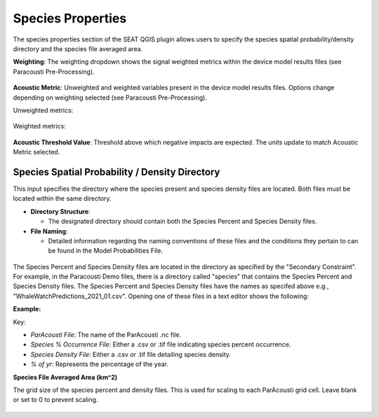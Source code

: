 Species Properties
--------------------

The species properties section of the SEAT QGIS plugin allows users to specify the species spatial probability/density directory and the species file averaged area.


**Weighting**: The weighting dropdown shows the signal weighted metrics within the device model results files (see Paracousti Pre-Processing). 

.. figure:: ../../media/weighting_dropdown.webp
   :scale: 100 %
   :alt: Dropdown menu showing the signal weighted metrics

**Acoustic Metric**: Unweighted and weighted variables present in the device model results files. Options change depending on weighting selected (see Paracousti Pre-Processing).

Unweighted metrics:

.. figure:: ../../media/acoustic_metrics_dropdown_unweighted.webp
   :scale: 100 %
   :alt: Dropdown menu showing the acoustic metrics for the unweighted version.

Weighted metrics:

.. figure:: ../../media/acoustic_metrics_dropdown_weighted.webp
   :scale: 100 %
   :alt: Dropdown menu showing the acoustic metrics for the weighted version.

**Acoustic Threshold Value**: Threshold above which negative impacts are expected. The units update to match Acoustic Metric selected.

.. figure:: ../../media/acoustic_threshold_value.webp
   :scale: 100 %
   :alt: Input box for the acoustic threshold value.


Species Spatial Probability / Density Directory
^^^^^^^^^^^^^^^^^^^^^^^^^^^^^^^^^^^^^^^^^^^^^^^^

This input specifies the directory where the
species present and species density files are located. Both files must be located within the same directory.

- **Directory Structure**:

  - The designated directory should contain both the Species Percent and Species Density files.

- **File Naming**:

  - Detailed information regarding the naming conventions of these files and the conditions they pertain to can be found in the Model Probabilities File.

.. figure:: ../../media/acoustics_species_spatial_probability_density_dir.webp
   :scale: 100 %
   :alt: Secondary Constraint

The Species Percent and Species Density files are located in the directory as specified by the "Secondary Constraint". 
For example, in the Paracousti Demo files, there is a directory called "species" that contains the Species Percent and Species Density files. The Species Percent and Species Density files have the names as specifed above e.g., "WhaleWatchPredictions_2021_01.csv". Opening one of these files in a text editor shows the following:

**Example:**

.. code-block:: text
   :caption: `WhaleWatchPredictions_2021_01.csv <../../_files/example.csv>`_

   "","longitude","latitude","bathy","bathyrms","sst","chl","ssh","sshrms","month","year","fitmean","sdfit","percent","density","sddens","upper","lower"
   "1",225,30,-4878.5,145.013092041,19.3042380721481,0.131973730461833,0.10315625,NA,1,2021,NA,NA,NA,NA,NA,NA,NA
   "2",225,30.25,-4845.25,94.5832061768,19.1984631521385,0.139408998412115,0.1158875,NA,1,2021,NA,NA,NA,NA,NA,NA,NA
   "3",225,30.5,-4792,136.986038208,19.1373958299844,0.138623459694399,0.1290125,NA,1,2021,NA,NA,NA,NA,NA,NA,NA
   ...
   "6235",245,48.5,NA,NA,NA,NA,NA,NA,1,2021,NA,NA,NA,NA,NA,NA,NA
   "6236",245,48.75,NA,NA,NA,NA,NA,NA,1,2021,NA,NA,NA,NA,NA,NA,NA
   "6237",245,49,NA,NA,NA,NA,NA,NA,1,2021,NA,NA,NA,NA,NA,NA,NA

Key:

- `ParAcousti File`: The name of the ParAcousti .nc file.
- `Species % Occurrence File`: Either a .csv or .tif file indicating species percent occurrence.
- `Species Density File`: Either a .csv or .tif file detailing species density.
- `% of yr`: Represents the percentage of the year.

**Species File Averaged Area (km^2)**

The grid size of the species percent and density files. This is used for scaling to each ParAcousti grid cell. Leave blank or set to 0 to prevent scaling.


.. figure:: ../../media/species_file_averaged_area.webp
   :scale: 100 %
   :alt: Spatial Probability/Density Grid Resolution
